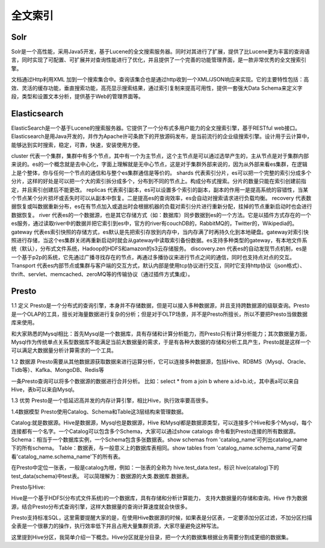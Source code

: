 全文索引
############


Solr
'''''''''
Solr是一个高性能，采用Java5开发，基于Lucene的全文搜索服务器。同时对其进行了扩展，提供了比Lucene更为丰富的查询语言，同时实现了可配置、可扩展并对查询性能进行了优化，并且提供了一个完善的功能管理界面，是一款非常优秀的全文搜索引擎。

文档通过Http利用XML 加到一个搜索集合中。查询该集合也是通过http收到一个XML/JSON响应来实现。它的主要特性包括：高效、灵活的缓存功能，垂直搜索功能，高亮显示搜索结果，通过索引复制来提高可用性，提供一套强大Data Schema来定义字段，类型和设置文本分析，提供基于Web的管理界面等。




Elasticsearch
''''''''''''''''
ElasticSearch是一个基于Lucene的搜索服务器。它提供了一个分布式多用户能力的全文搜索引擎，基于RESTful web接口。Elasticsearch是用Java开发的，并作为Apache许可条款下的开放源码发布，是当前流行的企业级搜索引擎。设计用于云计算中，能够达到实时搜索，稳定，可靠，快速，安装使用方便。

cluster
代表一个集群，集群中有多个节点，其中有一个为主节点，这个主节点是可以通过选举产生的，主从节点是对于集群内部来说的。es的一个概念就是去中心化，字面上理解就是无中心节点，这是对于集群外部来说的，因为从外部来看es集群，在逻辑上是个整体，你与任何一个节点的通信和与整个es集群通信是等价的。
shards
代表索引分片，es可以把一个完整的索引分成多个分片，这样的好处是可以把一个大的索引拆分成多个，分布到不同的节点上。构成分布式搜索。分片的数量只能在索引创建前指定，并且索引创建后不能更改。
replicas
代表索引副本，es可以设置多个索引的副本，副本的作用一是提高系统的容错性，当某个节点某个分片损坏或丢失时可以从副本中恢复。二是提高es的查询效率，es会自动对搜索请求进行负载均衡。
recovery
代表数据恢复或叫数据重新分布，es在有节点加入或退出时会根据机器的负载对索引分片进行重新分配，挂掉的节点重新启动时也会进行数据恢复。
river
代表es的一个数据源，也是其它存储方式（如：数据库）同步数据到es的一个方法。它是以插件方式存在的一个es服务，通过读取river中的数据并把它索引到es中，官方的river有couchDB的，RabbitMQ的，Twitter的，Wikipedia的。
gateway
代表es索引快照的存储方式，es默认是先把索引存放到内存中，当内存满了时再持久化到本地硬盘。gateway对索引快照进行存储，当这个es集群关闭再重新启动时就会从gateway中读取索引备份数据。es支持多种类型的gateway，有本地文件系统（默认），分布式文件系统，Hadoop的HDFS和amazon的s3云存储服务。
discovery.zen
代表es的自动发现节点机制，es是一个基于p2p的系统，它先通过广播寻找存在的节点，再通过多播协议来进行节点之间的通信，同时也支持点对点的交互。
Transport
代表es内部节点或集群与客户端的交互方式，默认内部是使用tcp协议进行交互，同时它支持http协议（json格式）、thrift、servlet、memcached、zeroMQ等的传输协议（通过插件方式集成）。


.. _presto:

Presto
''''''''''

1.1 定义
Presto是一个分布式的查询引擎，本身并不存储数据，但是可以接入多种数据源，并且支持跨数据源的级联查询。Presto是一个OLAP的工具，擅长对海量数据进行复杂的分析；但是对于OLTP场景，并不是Presto所擅长，所以不要把Presto当做数据库来使用。

和大家熟悉的Mysql相比：首先Mysql是一个数据库，具有存储和计算分析能力，而Presto只有计算分析能力；其次数据量方面，Mysql作为传统单点关系型数据库不能满足当前大数据量的需求，于是有各种大数据的存储和分析工具产生，Presto就是这样一个可以满足大数据量分析计算需求的一个工具。

1.2 数据源
Presto需要从其他数据源获取数据来进行运算分析，它可以连接多种数据源，包括Hive、RDBMS（Mysql、Oracle、Tidb等）、Kafka、MongoDB、Redis等

一条Presto查询可以将多个数据源的数据进行合并分析。
比如：select * from a join b where a.id=b.id;，其中表a可以来自Hive，表b可以来自Mysql。

1.3 优势
Presto是一个低延迟高并发的内存计算引擎，相比Hive，执行效率要高很多。


1.4数据模型
Presto使用Catalog、Schema和Table这3层结构来管理数据。

Catalog:就是数据源。Hive是数据源，Mysql也是数据源，Hive 和Mysql都是数据源类型，可以连接多个Hive和多个Mysql，每个连接都有一个名字。一个Catalog可以包含多个Schema，大家可以通过show catalogs 命令看到Presto连接的所有数据源。
Schema：相当于一个数据库实例，一个Schema包含多张数据表。show schemas from 'catalog_name'可列出catalog_name下的所有schema。
Table：数据表，与一般意义上的数据库表相同。show tables from 'catalog_name.schema_name'可查看'catalog_name.schema_name'下的所有表。

在Presto中定位一张表，一般是catalog为根，例如：一张表的全称为 hive.test_data.test，标识 hive(catalog)下的 test_data(schema)中test表。
可以简理解为：数据源的大类.数据库.数据表。


Presto与Hive:

Hive是一个基于HDFS(分布式文件系统)的一个数据库，具有存储和分析计算能力， 支持大数据量的存储和查询。Hive 作为数据源，结合Presto分布式查询引擎，这样大数据量的查询计算速度就会快很多。

Presto支持标准SQL，这里需要提醒大家的是，在使用Hive数据源的时候，如果表是分区表，一定要添加分区过滤，不加分区扫描全表是一个很暴力的操作，执行效率低下并且占用大量集群资源，大家尽量避免这种写法。

这里提到Hive分区，我简单介绍一下概念。Hive分区就是分目录，把一个大的数据集根据业务需要分割成更细的数据集。

















